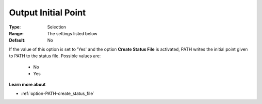 .. _option-PATH-output_initial_point:


Output Initial Point
====================



:Type:	Selection	
:Range:	The settings listed below	
:Default:	No	



If the value of this option is set to 'Yes' and the option **Create Status File**  is activated, PATH writes the initial point given to PATH to the status file. Possible values are:



    *	No
    *	Yes




**Learn more about** 

*	:ref:`option-PATH-create_status_file`  



